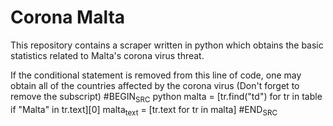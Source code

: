 * Corona Malta
This repository contains a scraper written in python which obtains the basic statistics related to Malta's corona virus threat.

If the conditional statement is removed from this line of code, one may obtain all of the countries affected by the corona virus (Don't forget to remove the subscript)
#BEGIN_SRC python
malta = [tr.find("td") for tr in table if "Malta" in tr.text][0]
malta_text = [tr.text for tr in malta]
#END_SRC